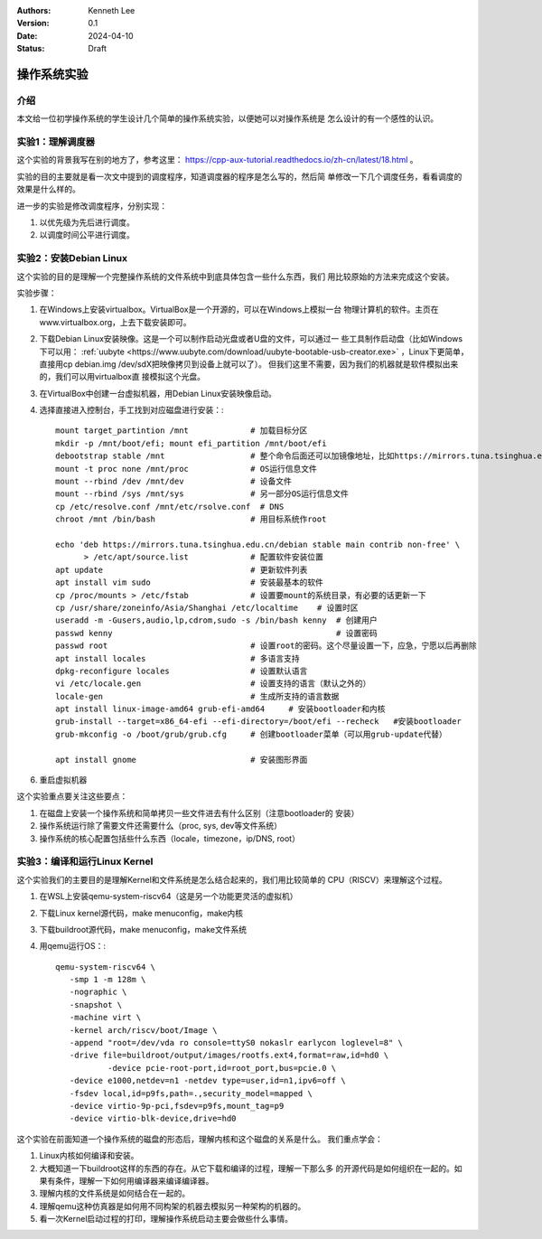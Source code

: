 .. Kenneth Lee 版权所有 2024

:Authors: Kenneth Lee
:Version: 0.1
:Date: 2024-04-10
:Status: Draft

操作系统实验
************

介绍
====

本文给一位初学操作系统的学生设计几个简单的操作系统实验，以便她可以对操作系统是
怎么设计的有一个感性的认识。

实验1：理解调度器
=================

这个实验的背景我写在别的地方了，参考这里：
https://cpp-aux-tutorial.readthedocs.io/zh-cn/latest/18.html
。

实验的目的主要就是看一次文中提到的调度程序，知道调度器的程序是怎么写的，然后简
单修改一下几个调度任务，看看调度的效果是什么样的。

进一步的实验是修改调度程序，分别实现：

1. 以优先级为先后进行调度。
2. 以调度时间公平进行调度。

实验2：安装Debian Linux
=======================

这个实验的目的是理解一个完整操作系统的文件系统中到底具体包含一些什么东西，我们
用比较原始的方法来完成这个安装。

实验步骤：

1. 在Windows上安装virtualbox。VirtualBox是一个开源的，可以在Windows上模拟一台
   物理计算机的软件。主页在www.virtualbox.org，上去下载安装即可。

2. 下载Debian Linux安装映像。这是一个可以制作启动光盘或者U盘的文件，可以通过一
   些工具制作启动盘（比如Windows下可以用：
   :ref:`uubyte <https://www.uubyte.com/download/uubyte-bootable-usb-creator.exe>`
   ，Linux下更简单，直接用cp debian.img /dev/sdX把映像拷贝到设备上就可以了）。
   但我们这里不需要，因为我们的机器就是软件模拟出来的，我们可以用virtualbox直
   接模拟这个光盘。

3. 在VirtualBox中创建一台虚拟机器，用Debian Linux安装映像启动。

4. 选择直接进入控制台，手工找到对应磁盘进行安装：::

      mount target_partintion /mnt             # 加载目标分区
      mkdir -p /mnt/boot/efi; mount efi_partition /mnt/boot/efi
      debootstrap stable /mnt                  # 整个命令后面还可以加镜像地址，比如https://mirrors.tuna.tsinghua.edu.cn/debian
      mount -t proc none /mnt/proc             # OS运行信息文件
      mount --rbind /dev /mnt/dev              # 设备文件
      mount --rbind /sys /mnt/sys              # 另一部分OS运行信息文件
      cp /etc/resolve.conf /mnt/etc/rsolve.conf  # DNS
      chroot /mnt /bin/bash                    # 用目标系统作root

      echo 'deb https://mirrors.tuna.tsinghua.edu.cn/debian stable main contrib non-free' \
            > /etc/apt/source.list             # 配置软件安装位置
      apt update                               # 更新软件列表
      apt install vim sudo                     # 安装最基本的软件
      cp /proc/mounts > /etc/fstab             # 设置要mount的系统目录，有必要的话更新一下
      cp /usr/share/zoneinfo/Asia/Shanghai /etc/localtime    # 设置时区
      useradd -m -Gusers,audio,lp,cdrom,sudo -s /bin/bash kenny  # 创建用户
      passwd kenny                                               # 设置密码
      passwd root                              # 设置root的密码。这个尽量设置一下，应急，宁愿以后再删除
      apt install locales                      # 多语言支持
      dpkg-reconfigure locales                 # 设置默认语言
      vi /etc/locale.gen                       # 设置支持的语言（默认之外的）
      locale-gen                               # 生成所支持的语言数据
      apt install linux-image-amd64 grub-efi-amd64     # 安装bootloader和内核
      grub-install --target=x86_64-efi --efi-directory=/boot/efi --recheck   #安装bootloader
      grub-mkconfig -o /boot/grub/grub.cfg     # 创建bootloader菜单（可以用grub-update代替）
    
      apt install gnome                        # 安装图形界面

6. 重启虚拟机器

这个实验重点要关注这些要点：

1. 在磁盘上安装一个操作系统和简单拷贝一些文件进去有什么区别（注意bootloader的
   安装）

2. 操作系统运行除了需要文件还需要什么（proc, sys, dev等文件系统）

3. 操作系统的核心配置包括些什么东西（locale，timezone，ip/DNS, root）

实验3：编译和运行Linux Kernel
=============================

这个实验我们的主要目的是理解Kernel和文件系统是怎么结合起来的，我们用比较简单的
CPU（RISCV）来理解这个过程。

1. 在WSL上安装qemu-system-riscv64（这是另一个功能更灵活的虚拟机）

2. 下载Linux kernel源代码，make menuconfig，make内核

3. 下载buildroot源代码，make menuconfig，make文件系统

4. 用qemu运行OS：::

     qemu-system-riscv64 \
     	-smp 1 -m 128m \
     	-nographic \
     	-snapshot \
     	-machine virt \
     	-kernel arch/riscv/boot/Image \
     	-append "root=/dev/vda ro console=ttyS0 nokaslr earlycon loglevel=8" \
     	-drive file=buildroot/output/images/rootfs.ext4,format=raw,id=hd0 \
          	-device pcie-root-port,id=root_port,bus=pcie.0 \
     	-device e1000,netdev=n1 -netdev type=user,id=n1,ipv6=off \
        -fsdev local,id=p9fs,path=.,security_model=mapped \
	-device virtio-9p-pci,fsdev=p9fs,mount_tag=p9
     	-device virtio-blk-device,drive=hd0

这个实验在前面知道一个操作系统的磁盘的形态后，理解内核和这个磁盘的关系是什么。
我们重点学会：

1. Linux内核如何编译和安装。

2. 大概知道一下buildroot这样的东西的存在。从它下载和编译的过程，理解一下那么多
   的开源代码是如何组织在一起的。如果有条件，理解一下如何用编译器来编译编译器。

3. 理解内核的文件系统是如何结合在一起的。

4. 理解qemu这种仿真器是如何用不同构架的机器去模拟另一种架构的机器的。

5. 看一次Kernel启动过程的打印，理解操作系统启动主要会做些什么事情。

